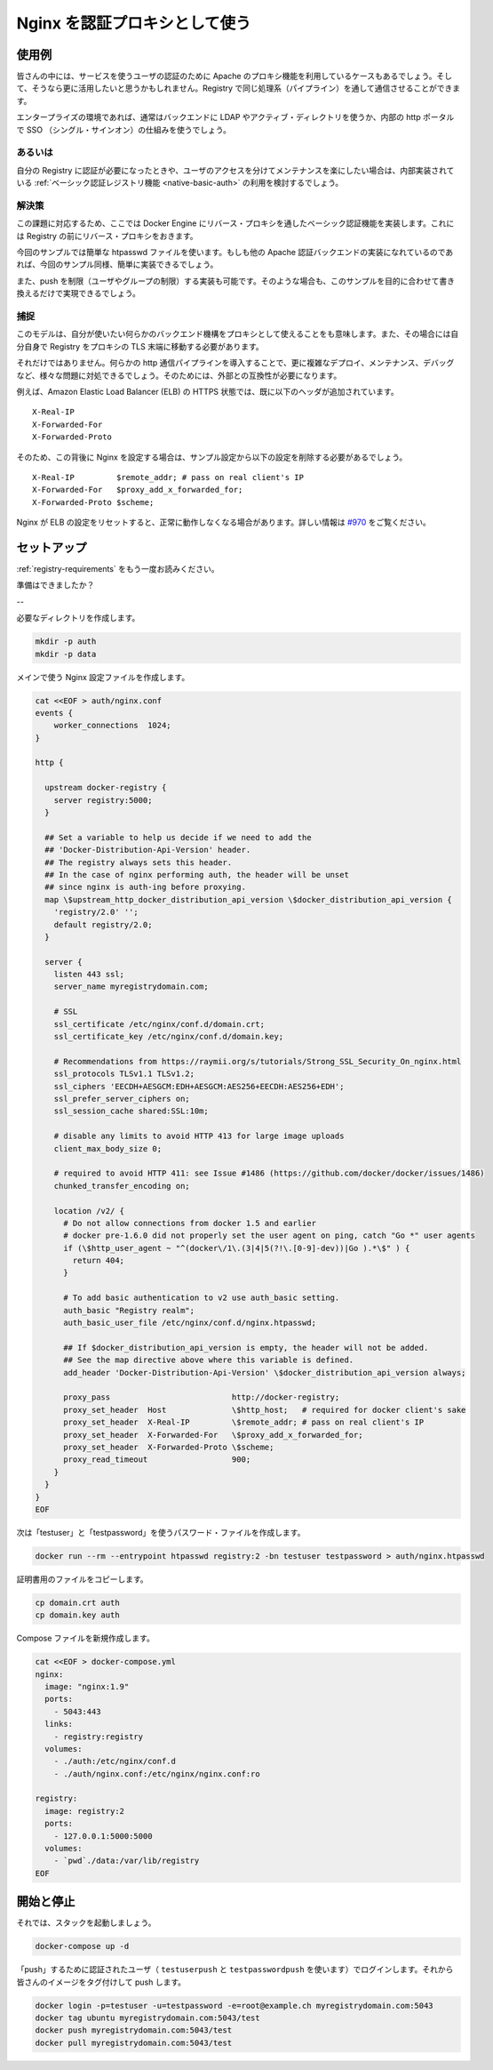 .. -*- coding: utf-8 -*-
.. URL: https://docs.docker.com/registry/recipes/nginx/
.. SOURCE: -
   doc version: 1.10
.. check date: 2016/03/12
.. -------------------------------------------------------------------

.. Authenticating proxy with nginx

.. _authenticating-proxy-with-nginx:

========================================
Nginx を認証プロキシとして使う
========================================

.. Use-case

使用例
==========

.. People already relying on an apache proxy to authenticate their users to other services might want to leverage it and have Registry communications tunneled through the same pipeline.

皆さんの中には、サービスを使うユーザの認証のために Apache のプロキシ機能を利用しているケースもあるでしょう。そして、そうなら更に活用したいと思うかもしれません。Registry で同じ処理系（パイプライン）を通して通信させることができます。

.. Usually, that includes enterprise setups using LDAP/AD on the backend and a SSO mechanism fronting their internal http portal.

エンタープライズの環境であれば、通常はバックエンドに LDAP やアクティブ・ディレクトリを使うか、内部の http ポータルで SSO （シングル・サインオン）の仕組みを使うでしょう。

.. Alternatives

あるいは
----------

.. If you just want authentication for your registry, and are happy maintaining users access separately, you should really consider sticking with the native basic auth registry feature.

自分の Registry に認証が必要になったときや、ユーザのアクセスを分けてメンテナンスを楽にしたい場合は、内部実装されている :ref:`ベーシック認証レジストリ機能 <native-basic-auth>` の利用を検討するでしょう。

.. Solution

解決策
----------

.. With the method presented here, you implement basic authentication for docker engines in a reverse proxy that sits in front of your registry.

この課題に対応するため、ここでは Docker Engine にリバース・プロキシを通したベーシック認証機能を実装します。これには Registry の前にリバース・プロキシをおきます。

.. While we use a simple htpasswd file as an example, any other apache authentication backend should be fairly easy to implement once you are done with the example.

今回のサンプルでは簡単な htpasswd ファイルを使います。もしも他の Apache 認証バックエンドの実装になれているのであれば、今回のサンプル同様、簡単に実装できるでしょう。

.. We also implement push restriction (to a limited user group) for the sake of the example. Again, you should modify this to fit your mileage.

また、push を制限（ユーザやグループの制限）する実装も可能です。そのような場合も、このサンプルを目的に合わせて書き換えるだけで実現できるでしょう。


.. Gotchas

捕捉
----------

.. While this model gives you the ability to use whatever authentication backend you want through the secondary authentication mechanism implemented inside your proxy, it also requires that you move TLS termination from the Registry to the proxy itself.

このモデルは、自分が使いたい何らかのバックエンド機構をプロキシとして使えることをも意味します。また、その場合には自分自身で Registry をプロキシの TLS 末端に移動する必要があります。

.. Furthermore, introducing an extra http layer in your communication pipeline will make it more complex to deploy, maintain, and debug, and will possibly create issues. Make sure the extra complexity is required.

それだけではありません。何らかの http 通信パイプラインを導入することで、更に複雑なデプロイ、メンテナンス、デバッグなど、様々な問題に対処できるでしょう。そのためには、外部との互換性が必要になります。

.. For instance, Amazon’s Elastic Load Balancer (ELB) in HTTPS mode already sets the following client header:

例えば、Amazon Elastic Load Balancer (ELB) の HTTPS 状態では、既に以下のヘッダが追加されています。

::

   X-Real-IP
   X-Forwarded-For
   X-Forwarded-Proto

.. So if you have an nginx sitting behind it, should remove these lines from the example config below:

そのため、この背後に Nginx を設定する場合は、サンプル設定から以下の設定を削除する必要があるでしょう。

::

   X-Real-IP         $remote_addr; # pass on real client's IP
   X-Forwarded-For   $proxy_add_x_forwarded_for;
   X-Forwarded-Proto $scheme;

.. Otherwise nginx will reset the ELB’s values, and the requests will not be routed properly. For more information, see #970.

Nginx が ELB の設定をリセットすると、正常に動作しなくなる場合があります。詳しい情報は `#970 <https://github.com/docker/distribution/issues/970>`_ をご覧ください。

.. Setting things up

セットアップ
====================

.. Read again the requirements.

:ref:`registry-requirements` をもう一度お読みください。

.. Ready?

準備はできましたか？

.. Run the following script:

--

必要なディレクトリを作成します。

.. code-block:: bash

   mkdir -p auth
   mkdir -p data

メインで使う Nginx 設定ファイルを作成します。

.. code-block:: bash

   cat <<EOF > auth/nginx.conf
   events {
       worker_connections  1024;
   }
   
   http {
     
     upstream docker-registry {
       server registry:5000;
     }
   
     ## Set a variable to help us decide if we need to add the
     ## 'Docker-Distribution-Api-Version' header.
     ## The registry always sets this header.
     ## In the case of nginx performing auth, the header will be unset
     ## since nginx is auth-ing before proxying.
     map \$upstream_http_docker_distribution_api_version \$docker_distribution_api_version {
       'registry/2.0' '';
       default registry/2.0;
     }
   
     server {
       listen 443 ssl;
       server_name myregistrydomain.com;
   
       # SSL
       ssl_certificate /etc/nginx/conf.d/domain.crt;
       ssl_certificate_key /etc/nginx/conf.d/domain.key;
     
       # Recommendations from https://raymii.org/s/tutorials/Strong_SSL_Security_On_nginx.html
       ssl_protocols TLSv1.1 TLSv1.2;
       ssl_ciphers 'EECDH+AESGCM:EDH+AESGCM:AES256+EECDH:AES256+EDH';
       ssl_prefer_server_ciphers on;
       ssl_session_cache shared:SSL:10m;
     
       # disable any limits to avoid HTTP 413 for large image uploads
       client_max_body_size 0;
     
       # required to avoid HTTP 411: see Issue #1486 (https://github.com/docker/docker/issues/1486)
       chunked_transfer_encoding on;
     
       location /v2/ {
         # Do not allow connections from docker 1.5 and earlier
         # docker pre-1.6.0 did not properly set the user agent on ping, catch "Go *" user agents
         if (\$http_user_agent ~ "^(docker\/1\.(3|4|5(?!\.[0-9]-dev))|Go ).*\$" ) {
           return 404;
         }
     
         # To add basic authentication to v2 use auth_basic setting.
         auth_basic "Registry realm";
         auth_basic_user_file /etc/nginx/conf.d/nginx.htpasswd;
     
         ## If $docker_distribution_api_version is empty, the header will not be added.
         ## See the map directive above where this variable is defined.
         add_header 'Docker-Distribution-Api-Version' \$docker_distribution_api_version always;
     
         proxy_pass                          http://docker-registry;
         proxy_set_header  Host              \$http_host;   # required for docker client's sake
         proxy_set_header  X-Real-IP         \$remote_addr; # pass on real client's IP
         proxy_set_header  X-Forwarded-For   \$proxy_add_x_forwarded_for;
         proxy_set_header  X-Forwarded-Proto \$scheme;
         proxy_read_timeout                  900;
       }
     }
   }
   EOF

.. Now create a password file for “testuser” and “testpassword”

次は「testuser」と「testpassword」を使うパスワード・ファイルを作成します。

.. code-block:: bash

   docker run --rm --entrypoint htpasswd registry:2 -bn testuser testpassword > auth/nginx.htpasswd

.. Copy over your certificate files

証明書用のファイルをコピーします。

.. code-block:: bash

   cp domain.crt auth
   cp domain.key auth

.. Now create your compose file

Compose ファイルを新規作成します。

.. code-block:: bash

   cat <<EOF > docker-compose.yml
   nginx:
     image: "nginx:1.9"
     ports:
       - 5043:443
     links:
       - registry:registry
     volumes:
       - ./auth:/etc/nginx/conf.d
       - ./auth/nginx.conf:/etc/nginx/nginx.conf:ro
   
   registry:
     image: registry:2
     ports:
       - 127.0.0.1:5000:5000
     volumes:
       - `pwd`./data:/var/lib/registry
   EOF


.. Starting and stopping

開始と停止
==========

.. Now, start your stack:

それでは、スタックを起動しましょう。

.. code-block:: bash

   docker-compose up -d

.. Login with a “push” authorized user (using testuserpush and testpasswordpush), then tag and push your first image:

「push」するために認証されたユーザ（ ``testuserpush`` と ``testpasswordpush`` を使います）でログインします。それから皆さんのイメージをタグ付けして push します。

.. code-block:: bash

   docker login -p=testuser -u=testpassword -e=root@example.ch myregistrydomain.com:5043
   docker tag ubuntu myregistrydomain.com:5043/test
   docker push myregistrydomain.com:5043/test
   docker pull myregistrydomain.com:5043/test

.. seealso:: 

   Authenticating proxy with nginx
      https://docs.docker.com/registry/nginx/


